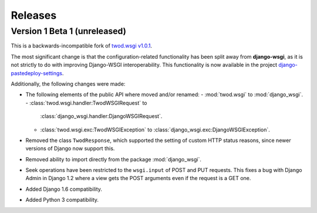 ========
Releases
========

Version 1 Beta 1 (unreleased)
=============================

This is a backwards-incompatible fork of `twod.wsgi v1.0.1
<http://pythonhosted.org/twod.wsgi/>`_.

The most significant change is that the configuration-related functionality has
been split away from **django-wsgi**, as it is not strictly to do with improving
Django-WSGI interoperability. This functionality is now available in the project
`django-pastedeploy-settings
<http://pythonhosted.org/django-pastedeploy-settings/>`_.

Additionally, the following changes were made:

* The following elements of the public API where moved and/or renamed:
  - :mod:`twod.wsgi` to :mod:`django_wsgi`.
  - :class:`twod.wsgi.handler:TwodWSGIRequest` to
    :class:`django_wsgi.handler:DjangoWSGIRequest`.
  - :class:`twod.wsgi.exc:TwodWSGIException` to
    :class:`django_wsgi.exc:DjangoWSGIException`.
* Removed the class ``TwodResponse``, which supported the setting of custom
  HTTP status reasons, since newer versions of Django now support this.
* Removed ability to import directly from the package :mod:`django_wsgi`.
* Seek operations have been restricted to the ``wsgi.input`` of POST and PUT
  requests. This fixes a bug with Django Admin in Django 1.2 where a view
  gets the POST arguments even if the request is a GET one.
* Added Django 1.6 compatibility.
* Added Python 3 compatibility.
